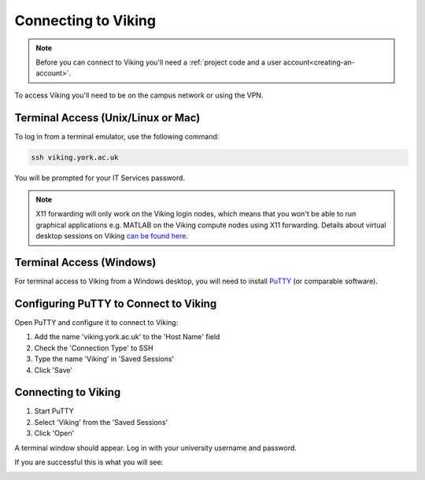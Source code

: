 Connecting to Viking
====================

.. note::
    Before you can connect to Viking you'll need a :ref:`project code and a user account<creating-an-account>`.

To access Viking you'll need to be on the campus network or using the VPN.


Terminal Access (Unix/Linux or Mac)
-----------------------------------

To log in from a terminal emulator, use the following command:

.. code-block:: console

    ssh viking.york.ac.uk

You will be prompted for your IT Services password.

.. note::
    X11 forwarding will only work on the Viking login nodes, which means that you won't be able to run graphical applications e.g. MATLAB on the Viking compute nodes using X11 forwarding. Details about virtual desktop sessions on Viking `can be found here <FIXME: link to X11 forwarding>`_.


Terminal Access (Windows)
-------------------------

For terminal access to Viking from a Windows desktop, you will need to install `PuTTY <https://www.chiark.greenend.org.uk/~sgtatham/putty/>`_ (or comparable software).


Configuring PuTTY to Connect to Viking
--------------------------------------

Open PuTTY and configure it to connect to Viking:

1. Add the name 'viking.york.ac.uk' to the 'Host Name' field
2. Check the 'Connection Type' to SSH
3. Type the name 'Viking' in 'Saved Sessions'
4. Click 'Save'

.. image:: img/putty1.png

Connecting to Viking
--------------------

1. Start PuTTY
2. Select 'Viking' from the 'Saved Sessions'
3. Click 'Open'

.. image:: img/putty2.png

A terminal window should appear. Log in with your university username and password.

.. image:: img/putty3.png

If you are successful this is what you will see:

.. image:: img/putty4.png

